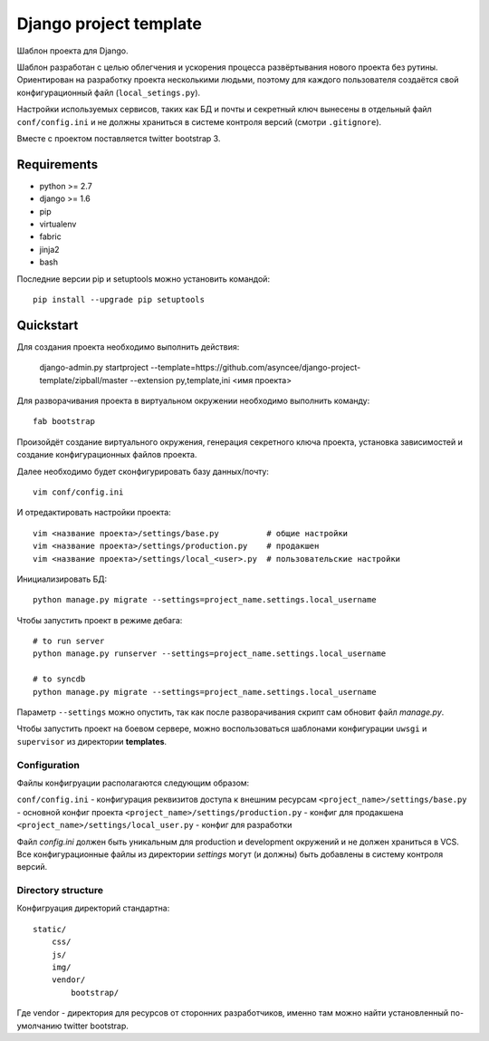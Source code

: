 =======================
Django project template
=======================

Шаблон проекта для Django.

Шаблон разработан с целью облегчения и ускорения процесса
развёртывания нового проекта без рутины. Ориентирован
на разработку проекта несколькими людьми, поэтому для каждого
пользователя создаётся свой конфигурационный файл
(``local_setings.py``).

Настройки используемых сервисов, таких как БД и почты и секретный
ключ вынесены в отдельный файл ``conf/config.ini`` и не должны
храниться в системе контроля версий (смотри ``.gitignore``).

Вместе с проектом поставляется twitter bootstrap 3.


Requirements
============

- python >= 2.7
- django >= 1.6
- pip
- virtualenv
- fabric
- jinja2
- bash

Последние версии pip и setuptools можно установить командой::

    pip install --upgrade pip setuptools


Quickstart
==========
Для создания проекта необходимо выполнить действия:

    django-admin.py startproject --template=https://github.com/asyncee/django-project-template/zipball/master --extension py,template,ini <имя проекта>

Для разворачивания проекта в виртуальном окружении необходимо
выполнить команду::

    fab bootstrap

Произойдёт создание виртуального окружения, генерация секретного
ключа проекта, установка зависимостей и создание конфигурационных
файлов проекта.

Далее необходимо будет сконфигурировать базу данных/почту::

    vim conf/config.ini

И отредактировать настройки проекта::

    vim <название проекта>/settings/base.py          # общие настройки
    vim <название проекта>/settings/production.py    # продакшен
    vim <название проекта>/settings/local_<user>.py  # пользовательские настройки

Инициализировать БД::

    python manage.py migrate --settings=project_name.settings.local_username

Чтобы запустить проект в режиме дебага::

    # to run server
    python manage.py runserver --settings=project_name.settings.local_username

    # to syncdb
    python manage.py migrate --settings=project_name.settings.local_username

Параметр ``--settings`` можно опустить, так как после разворачивания
скрипт сам обновит файл `manage.py`.

Чтобы запустить проект на боевом сервере, можно воспользоваться
шаблонами конфигурации ``uwsgi`` и ``supervisor`` из директории
**templates**.


Configuration
-------------
Файлы конфигруации располагаются следующим образом:

``conf/config.ini`` - конфигурация реквизитов доступа к внешним ресурсам
``<project_name>/settings/base.py`` - основной конфиг проекта
``<project_name>/settings/production.py`` - конфиг для продакшена
``<project_name>/settings/local_user.py`` - конфиг для разработки

Файл `config.ini` должен быть уникальным для production
и development окружений и не должен храниться в VCS.
Все конфигурационные файлы из директории `settings` могут (и должны)
быть добавлены в систему контроля версий.


Directory structure
-------------------
Конфигруация директорий стандартна::

    static/
        css/
        js/
        img/
        vendor/
            bootstrap/

Где vendor - директория для ресурсов от сторонних разработчиков,
именно там можно найти установленный по-умолчанию twitter bootstrap.
